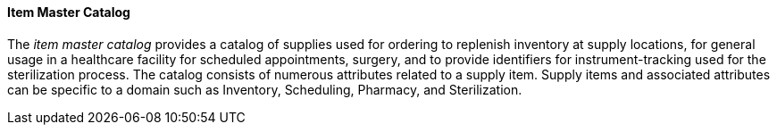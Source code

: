 ==== Item Master Catalog
[v291_section="17.3.1.0"]

The _item master catalog_ provides a catalog of supplies used for ordering to replenish inventory at supply locations, for general usage in a healthcare facility for scheduled appointments, surgery, and to provide identifiers for instrument-tracking used for the sterilization process. The catalog consists of numerous attributes related to a supply item. Supply items and associated attributes can be specific to a domain such as Inventory, Scheduling, Pharmacy, and Sterilization.


